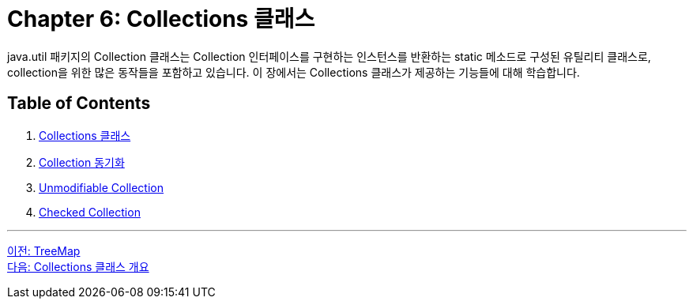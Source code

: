 = Chapter 6: Collections 클래스

java.util 패키지의 Collection 클래스는 Collection 인터페이스를 구현하는 인스턴스를 반환하는 static 메소드로 구성된 유틸리티 클래스로, collection을 위한 많은 동작들을 포함하고 있습니다. 이 장에서는 Collections 클래스가 제공하는 기능들에 대해 학습합니다.

== Table of Contents

1. link:./30_collections_overview.adoc[Collections 클래스]
2. link:./31_collections_concurrency_control.adoc[Collection 동기화]
3. link:./32_readonly_collection.adoc[Unmodifiable Collection]
4. link:./33_checked_collection.adoc[Checked Collection]

---

link:./28_treemap.adoc[이전: TreeMap] +
link:./30_collections_overview.adoc[다음: Collections 클래스 개요]
